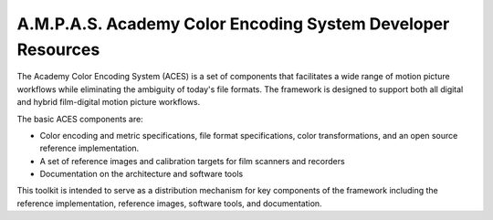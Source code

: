 A.M.P.A.S. Academy Color Encoding System Developer Resources
==========================================================

The Academy Color Encoding System (ACES) is a set of components that facilitates 
a wide range of motion picture workflows while eliminating the ambiguity of 
today's file formats. The framework is designed to support both all digital 
and hybrid film-digital motion picture workflows.

The basic ACES components are:

* Color encoding and metric specifications, file format specifications, color transformations, and an open source reference implementation.
* A set of reference images and calibration targets for film scanners and recorders
* Documentation on the architecture and software tools

This toolkit is intended to serve as a distribution mechanism for key components
of the framework including the reference implementation, reference images,
software tools, and documentation.


